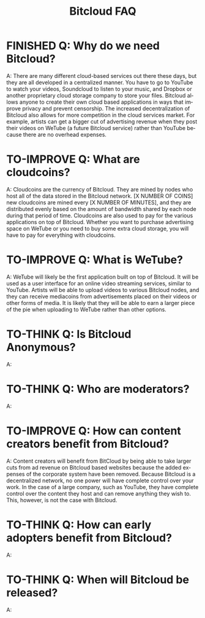 #+SEQ_TODO: TO-THINK TO-IMPROVE FINISHED
#+TITLE: Bitcloud FAQ
#+OPTIONS: H:7 num:nil toc:t \n:nil stat:nil timestamp:nil html-postamble:nil inline-images:t
#+STARTUP: align fold hidestars
#+LANGUAGE: en

# COMMENT FROM JAVIER: I recommend you to put this in your ~/.emacs:
# (electric-indent-mode +1)
# you can also run it in the current session by
# typing "M-x electric-indent-mode"
# that will facilitate the use of TABs and indentation
# you can also customize org-mode behavior by typing:
# M-x customize-group ENTER org
#
# also, as you see I have put many options for this file which will facilitate
# your work.
# Please remove this comment.

* FINISHED Q: Why do we need Bitcloud?

A: There are many different cloud-based services out there these days,
but they are all developed in a centralized manner. You have to go to
YouTube to watch your videos, Soundcloud to listen to your music, and
Dropbox or another proprietary cloud storage company to store your
files. Bitcloud allows anyone to create their own cloud based
applications in ways that improve privacy and prevent censorship. The
increased decentralization of Bitcloud also allows for more
competition in the cloud services market. For example, artists can get
a bigger cut of advertising revenue when they post their videos on
WeTube (a future Bitcloud service) rather than YouTube because there
are no overhead expenses.

* TO-IMPROVE Q: What are cloudcoins?

A: Cloudcoins are the currency of Bitcloud. They are mined by nodes
who host all of the data stored in the Bitcloud network. [X NUMBER OF
COINS] new cloudcoins are mined every [X NUMBER OF MINUTES], and they
are distributed evenly based on the amount of bandwidth shared by each
node during that period of time. Cloudcoins are also used to pay for
the various applications on top of Bitcloud. Whether you want to
purchase advertising space on WeTube or you need to buy some extra
cloud storage, you will have to pay for everything with cloudcoins.

* TO-IMPROVE Q: What is WeTube? 

A: WeTube will likely be the first application built on top of
Bitcloud. It will be used as a user interface for an online video
streaming services, similar to YouTube. Artists will be able to upload
videos to various Bitcloud nodes, and they can receive mediacoins from
advertisements placed on their videos or other forms of media. It is
likely that they will be able to earn a larger piece of the pie when
uploading to WeTube rather than other options.

* TO-THINK Q: Is Bitcloud Anonymous?
A: 

* TO-THINK Q: Who are moderators?
A: 

* TO-IMPROVE Q: How can content creators benefit from Bitcloud?
A: Content creators will benefit from BitCloud by being able to take larger 
cuts from ad revenue on Bitcloud based websites because the added expenses
of the corporate system have been removed. Because Bitcloud is a 
decentralized network, no one power will have complete control over your work.
In the case of a large company, such as YouTube, they have complete control over
the content they host and can remove anything they wish to. This, however, is 
not the case with Bitcloud.

* TO-THINK Q: How can early adopters benefit from Bitcloud?
A: 

* TO-THINK Q: When will Bitcloud be released?
A: 
